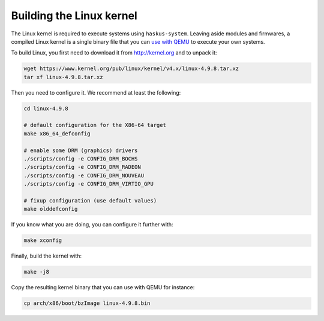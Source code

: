 Building the Linux kernel
-------------------------

The Linux kernel is required to execute systems using ``haskus-system``. Leaving
aside modules and firmwares, a compiled Linux kernel is a single binary file
that you can `use with QEMU </system/manual/booting/QEMU>`_ to execute your own
systems.

To build Linux, you first need to download it from `<http://kernel.org>`_ and to unpack
it:

.. code:: bash

   wget https://www.kernel.org/pub/linux/kernel/v4.x/linux-4.9.8.tar.xz
   tar xf linux-4.9.8.tar.xz

Then you need to configure it. We recommend at least the following:

.. code:: bash

   cd linux-4.9.8
   
   # default configuration for the X86-64 target
   make x86_64_defconfig

   # enable some DRM (graphics) drivers
   ./scripts/config -e CONFIG_DRM_BOCHS
   ./scripts/config -e CONFIG_DRM_RADEON
   ./scripts/config -e CONFIG_DRM_NOUVEAU
   ./scripts/config -e CONFIG_DRM_VIRTIO_GPU

   # fixup configuration (use default values)
   make olddefconfig

If you know what you are doing, you can configure it further with:

.. code:: bash

   make xconfig

Finally, build the kernel with:

.. code:: bash

   make -j8

Copy the resulting kernel binary that you can use with QEMU for instance:

.. code:: bash

   cp arch/x86/boot/bzImage linux-4.9.8.bin
